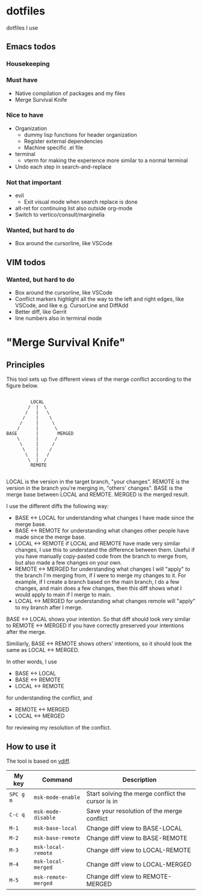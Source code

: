 
* dotfiles

dotfiles I use

** Emacs todos

*** Housekeeping


*** Must have

- Native compilation of packages and my files
- Merge Survival Knife

*** Nice to have

- Organization
  - dummy lisp functions for header organization
  - Register external dependencies
  - Machine specific .el file
- terminal
  - vterm for making the experience more similar to a normal terminal
- Undo each step in search-and-replace

*** Not that important

- evil
  - Exit visual mode when search replace is done
- alt-ret for continuing list also outside org-mode
- Switch to vertico/consult/marginella

*** Wanted, but hard to do

- Box around the cursorline, like VSCode

** VIM todos

*** Wanted, but hard to do

- Box around the cursorline, like VSCode
- Conflict markers highlight all the way to the left and right edges, like VSCode, and like e.g. CursorLine and DiffAdd
- Better diff, like Gerrit
-  line numbers also in terminal mode

* "Merge Survival Knife"

** Principles

This tool sets up five different views of the merge conflict according to the figure below.

#+begin_src

         LOCAL
        /  |  \
       /   |   \
      /    |    \
     /     |     \
    /      |      \
BASE       |       MERGED
    \      |      /
     \     |     /
      \    |    /
       \   |   /
        \  |  /
         REMOTE

#+end_src

LOCAL is the version in the target branch, "your changes".
REMOTE is the version in the branch you're merging in, "others' changes".
BASE is the merge base between LOCAL and REMOTE.
MERGED is the merged result.

I use the different diffs the following way:

- BASE <-> LOCAL for understanding what changes I have made since the merge base.
- BASE <-> REMOTE for understanding what changes other people have made since the merge base.
- LOCAL <-> REMOTE if LOCAL and REMOTE have made very similar changes, I use this to understand the difference between them. Useful if you have manually copy-pasted code from the branch to merge from, but also made a few changes on your own.
- REMOTE <-> MERGED for understanding what changes I will "apply" to the branch I'm merging from, if I were to merge my changes to it. For example, if I create a branch based on the main branch, I do a few changes, and main does a few changes, then this diff shows what I would apply to main if I merge to main.
- LOCAL <-> MERGED for understanding what changes remote will "apply" to my branch after I merge.

BASE <-> LOCAL shows your intention. So that diff should look very similar to REMOTE <-> MERGED if you have correctly preserved your intentions after the merge.

Similiarly, BASE <-> REMOTE shows others' intentions, so it should look the same as LOCAL <-> MERGED.

In other words, I use 

- BASE <-> LOCAL
- BASE <-> REMOTE
- LOCAL <-> REMOTE

for understanding the conflict, and

- REMOTE <-> MERGED
- LOCAL <-> MERGED

for reviewing my resolution of the conflict.

** How to use it

The tool is based on [[https://github.com/justbur/emacs-vdiff][vdiff]].

| My key    | Command             | Description                                       |
|-----------+---------------------+---------------------------------------------------|
| =SPC g m= | =msk-mode-enable=   | Start solving the merge conflict the cursor is in |
| =C-c q=   | =msk-mode-disable=  | Save your resolution of the merge conflict        |
| =M-1=     | =msk-base-local=    | Change diff view to BASE-LOCAL                    |
| =M-2=     | =msk-base-remote=   | Change diff view to BASE-REMOTE                   |
| =M-3=     | =msk-local-remote=  | Change diff view to LOCAL-REMOTE                  |
| =M-4=     | =msk-local-merged=  | Change diff view to LOCAL-MERGED                  |
| =M-5=     | =msk-remote-merged= | Change diff view to REMOTE-MERGED                 |
